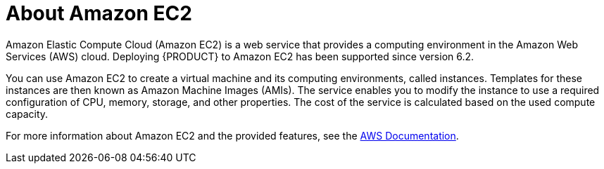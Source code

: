 
[[_amazon_ec2_about_con]]
= About Amazon EC2 

Amazon Elastic Compute Cloud (Amazon EC2) is a web service that provides a computing environment in the Amazon Web Services (AWS) cloud. Deploying {PRODUCT} to Amazon EC2 has been supported since version 6.2.

You can use Amazon EC2 to create a virtual machine and its computing environments, called instances. Templates for these instances are then known as Amazon Machine Images (AMIs). The service enables you to modify the instance to use a required configuration of CPU, memory, storage, and other properties. The cost of the service is calculated based on the used compute capacity.

For more information about Amazon EC2 and the provided features, see the  http://aws.amazon.com/documentation/[AWS Documentation].

